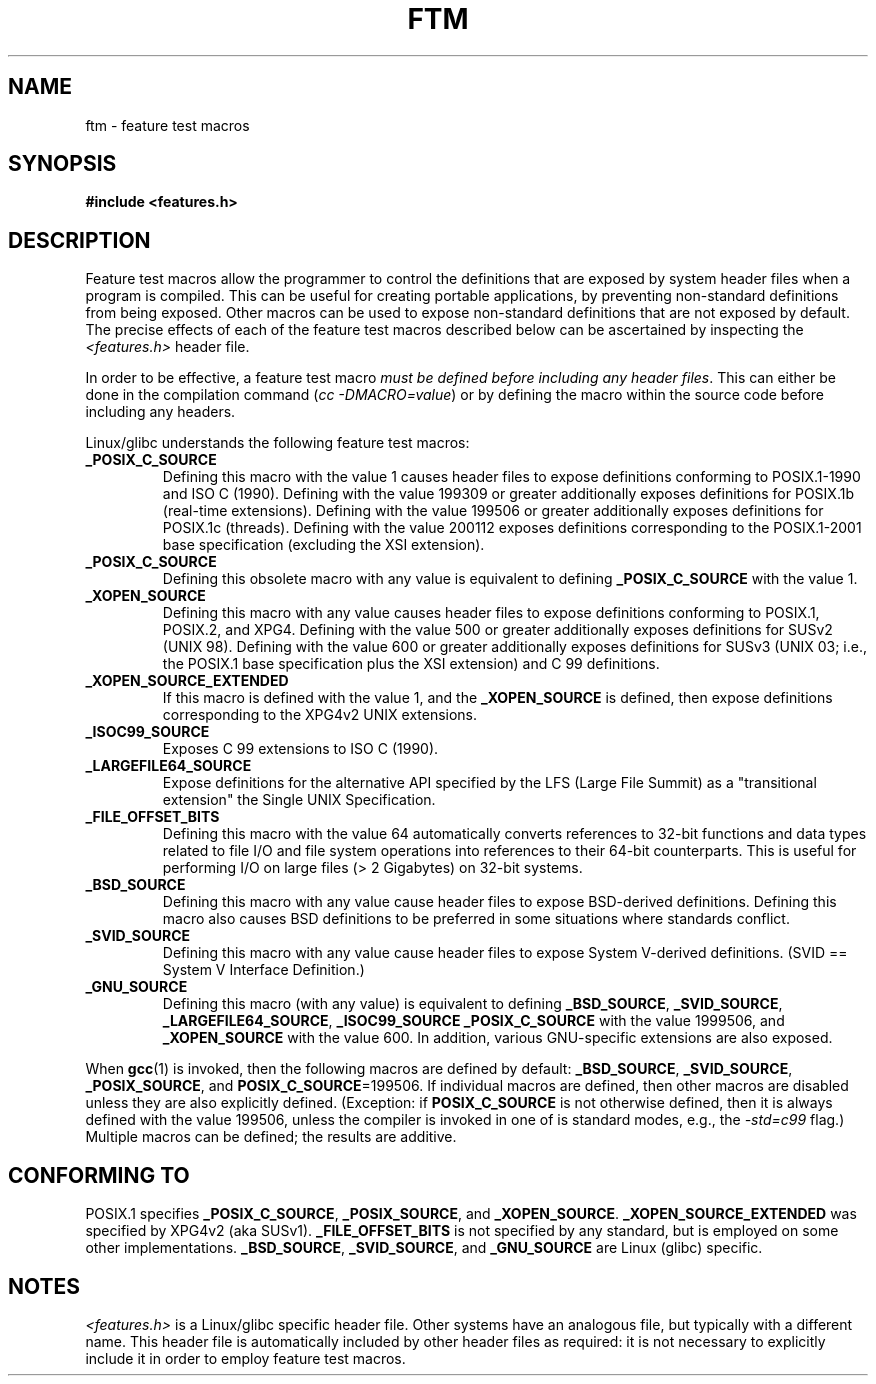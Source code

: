 .\" Hey Emacs! This file is -*- nroff -*- source.
.\"
.\" This manpage is Copyright (C) 2006, Michael Kerrisk
.\"
.\" Permission is granted to make and distribute verbatim copies of this
.\" manual provided the copyright notice and this permission notice are
.\" preserved on all copies.
.\"
.\" Permission is granted to copy and distribute modified versions of this
.\" manual under the conditions for verbatim copying, provided that the
.\" entire resulting derived work is distributed under the terms of a
.\" permission notice identical to this one.
.\" 
.\" Since the Linux kernel and libraries are constantly changing, this
.\" manual page may be incorrect or out-of-date.  The author(s) assume no
.\" responsibility for errors or omissions, or for damages resulting from
.\" the use of the information contained herein.  The author(s) may not
.\" have taken the same level of care in the production of this manual,
.\" which is licensed free of charge, as they might when working
.\" professionally.
.\" 
.\" Formatted or processed versions of this manual, if unaccompanied by
.\" the source, must acknowledge the copyright and authors of this work.
.\"
.\"
.TH FTM 7 2006-04-26 "Linux" "Linux Programmer's Manual"
.SH NAME
ftm \- feature test macros
.SH SYNOPSIS
.nf
.B #include <features.h>
.SH DESCRIPTION
Feature test macros allow the programmer to control the definitions that
are exposed by system header files when a program is compiled.
This can be useful for creating portable applications, 
by preventing non-standard definitions from being exposed.
Other macros can be used to expose non-standard definitions that
are not exposed by default.
The precise effects of each of the feature test macros described below 
can be ascertained by inspecting the
.I <features.h>
header file.

In order to be effective, a feature test macro
.IR "must be defined before including any header files" .
This can either be done in the compilation command
.RI ( "cc -DMACRO=value" )
or by defining the macro within the source code before 
including any headers.

Linux/glibc understands the following feature test macros:
.TP
.B _POSIX_C_SOURCE
Defining this macro with the value 1 causes header files to expose 
definitions conforming to POSIX.1-1990 and ISO C (1990).
Defining with the value 199309 or greater additionally exposes 
definitions for POSIX.1b (real-time extensions).
Defining with the value 199506 or greater additionally exposes 
definitions for POSIX.1c (threads).
Defining with the value 200112 exposes definitions corresponding 
to the POSIX.1-2001 base specification (excluding the XSI extension).
.TP 
.B _POSIX_C_SOURCE
Defining this obsolete macro with any value is equivalent to defining
.B _POSIX_C_SOURCE
with the value 1.
.TP
.B _XOPEN_SOURCE
Defining this macro with any value causes header files to expose
definitions conforming to POSIX.1, POSIX.2, and XPG4.
Defining with the value 500 or greater additionally exposes
definitions for SUSv2 (UNIX 98).
Defining with the value 600 or greater additionally exposes
definitions for SUSv3 (UNIX 03; i.e., the POSIX.1 base specification 
plus the XSI extension) and C 99 definitions.
.TP
.B _XOPEN_SOURCE_EXTENDED
If this macro is defined with the value 1, and the
.BR _XOPEN_SOURCE
is defined, then expose definitions corresponding to the XPG4v2
UNIX extensions.
.TP
.B _ISOC99_SOURCE
Exposes C 99 extensions to ISO C (1990).
.TP
.B _LARGEFILE64_SOURCE
Expose definitions for the alternative API specified by the 
LFS (Large File Summit) as a "transitional extension" the 
Single UNIX Specification.
.TP
.B _FILE_OFFSET_BITS
Defining this macro with the value 64 
automatically converts references to 32-bit functions and data types 
related to file I/O and file system operations into references to 
their 64-bit counterparts.
This is useful for performing I/O on large files (> 2 Gigabytes)
on 32-bit systems.
.TP
.B _BSD_SOURCE
Defining this macro with any value cause header files to expose 
BSD-derived definitions.
Defining this macro also causes BSD definitions to be preferred in
some situations where standards conflict.
.TP
.B _SVID_SOURCE
Defining this macro with any value cause header files to expose 
System V-derived definitions.  
(SVID == System V Interface Definition.)
.TP
.B _GNU_SOURCE
Defining this macro (with any value) is equivalent to defining
.BR _BSD_SOURCE ,
.BR _SVID_SOURCE ,
.BR _LARGEFILE64_SOURCE ,
.BR _ISOC99_SOURCE
.BR _POSIX_C_SOURCE
with the value 1999506,
and
.BR _XOPEN_SOURCE
with the value 600.
In addition, various GNU-specific extensions are also exposed.
.PP
When
.BR gcc (1)
is invoked, then the following macros are defined by default:
.BR _BSD_SOURCE ,
.BR _SVID_SOURCE ,
.BR _POSIX_SOURCE ,
and
.BR POSIX_C_SOURCE =199506.
If individual macros are defined, then other macros are disabled
unless they are also explicitly defined.  (Exception:
if 
.BR POSIX_C_SOURCE
is not otherwise defined, 
then it is always defined with the value 199506,
unless the compiler is invoked in one of is standard modes, e.g., the
.I -std=c99
flag.)
Multiple macros can be defined; the results are additive.
.SH CONFORMING TO
POSIX.1 specifies
.BR _POSIX_C_SOURCE ,
.BR _POSIX_SOURCE ,
and
.BR _XOPEN_SOURCE .
.BR _XOPEN_SOURCE_EXTENDED
was specified by XPG4v2 (aka SUSv1).
.BR _FILE_OFFSET_BITS 
is not specified by any standard, 
but is employed on some other implementations.
.BR _BSD_SOURCE ,
.BR _SVID_SOURCE ,
and
.BR _GNU_SOURCE
are Linux (glibc) specific.
.SH NOTES
.I <features.h>
is a Linux/glibc specific header file.
Other systems have an analogous file, but typically with a different name.
This header file is automatically included by other header files as 
required: it is not necessary to explicitly include it in order to 
employ feature test macros.
